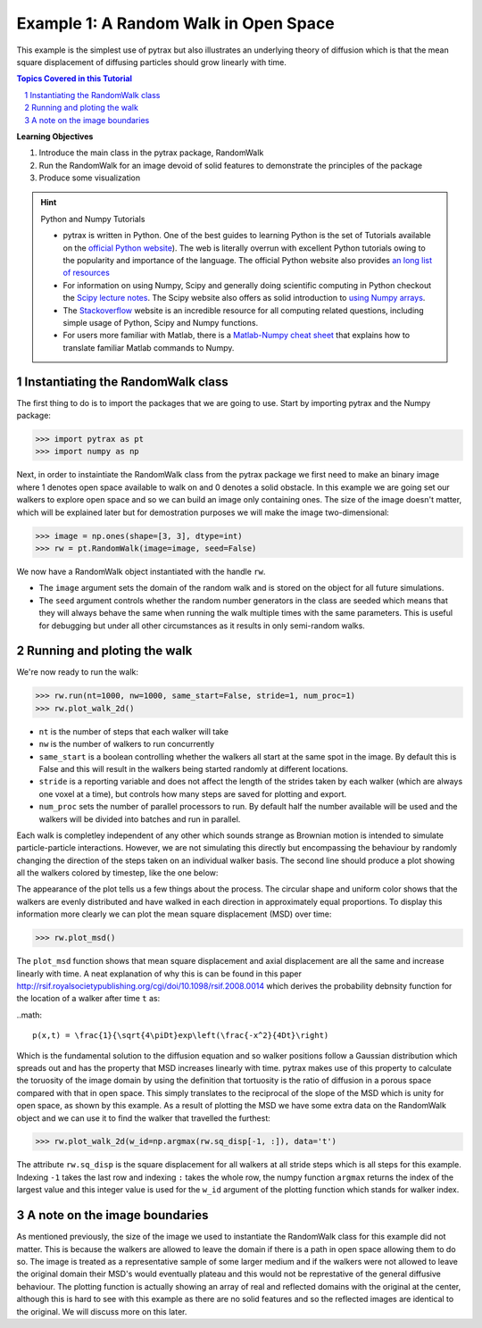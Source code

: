 .. _open_space:

.. sectnum::
   :start: 1

###############################################################################
 Example 1: A Random Walk in Open Space
###############################################################################

This example is the simplest use of pytrax but also illustrates an underlying theory of diffusion which is that the mean square displacement of diffusing particles should grow linearly with time.

.. contents:: Topics Covered in this Tutorial

**Learning Objectives**

#. Introduce the main class in the pytrax package, RandomWalk
#. Run the RandomWalk for an image devoid of solid features to demonstrate the principles of the package
#. Produce some visualization


.. hint:: Python and Numpy Tutorials

	* pytrax is written in Python.  One of the best guides to learning Python is the set of Tutorials available on the `official Python website <https://docs.python.org/3.5/tutorial>`_). The web is literally overrun with excellent Python tutorials owing to the popularity and importance of the language.  The official Python website also provides `an long list of resources <https://www.python.org/about/gettingstarted/>`_

	* For information on using Numpy, Scipy and generally doing scientific computing in Python checkout the `Scipy lecture notes <http://www.scipy-lectures.org/>`_.  The Scipy website also offers as solid introduction to `using Numpy arrays <https://docs.scipy.org/doc/numpy-dev/user/quickstart.html>`_.

	* The `Stackoverflow <http://www.stackoverflow.com>`_ website is an incredible resource for all computing related questions, including simple usage of Python, Scipy and Numpy functions.

	* For users more familiar with Matlab, there is a `Matlab-Numpy cheat sheet <http://mathesaurus.sourceforge.net/matlab-numpy.html>`_ that explains how to translate familiar Matlab commands to Numpy.

===============================================================================
Instantiating the RandomWalk class
===============================================================================

The first thing to do is to import the packages that we are going to use.  Start by importing pytrax and the Numpy package:

.. code-block:: python

	>>> import pytrax as pt
	>>> import numpy as np

Next, in order to instaintiate the RandomWalk class from the pytrax package we first need to make an binary image where 1 denotes open space available to walk on and 0 denotes a solid obstacle. In this example we are going set our walkers to explore open space and so we can build an image only containing ones. The size of the image doesn't matter, which will be explained later but for demostration purposes we will make the image two-dimensional:

.. code-block:: python

	>>> image = np.ones(shape=[3, 3], dtype=int)
	>>> rw = pt.RandomWalk(image=image, seed=False)

We now have a RandomWalk object instantiated with the handle ``rw``.

* The ``image`` argument sets the domain of the random walk and is stored on the object for all future simulations.

* The ``seed`` argument controls whether the random number generators in the class are seeded which means that they will always behave the same when running the walk multiple times with the same parameters. This is useful for debugging but under all other circumstances as it results in only semi-random walks.

===============================================================================
Running and ploting the walk
===============================================================================

We're now ready to run the walk:

.. code-block:: python

	>>> rw.run(nt=1000, nw=1000, same_start=False, stride=1, num_proc=1)
	>>> rw.plot_walk_2d()

* ``nt`` is the number of steps that each walker will take

* ``nw`` is the number of walkers to run concurrently

* ``same_start`` is a boolean controlling whether the walkers all start at the same spot in the image. By default this is False and this will result in the walkers being started randomly at different locations.

* ``stride`` is a reporting variable and does not affect the length of the strides taken by each walker (which are always one voxel at a time), but controls how many steps are saved for plotting and export.

* ``num_proc`` sets the number of parallel processors to run. By default half the number available will be used and the walkers will be divided into batches and run in parallel.

Each walk is completley independent of any other which sounds strange as Brownian motion is intended to simulate particle-particle interactions. However, we are not simulating this directly but encompassing the behaviour by randomly changing the direction of the steps taken on an individual walker basis. The second line should produce a plot showing all the walkers colored by timestep, like the one below:

.. image:: https://imgur.com/74bYtJb.png
   :align: center

The appearance of the plot tells us a few things about the process. The circular shape and uniform color shows that the walkers are evenly distributed and have walked in each direction in approximately equal proportions. To display this information more clearly we can plot the mean square displacement (MSD) over time:

.. code-block:: python

	>>> rw.plot_msd()

.. image:: https://imgur.com/2YjL0C9.png
   :align: center
   
The ``plot_msd`` function shows that mean square displacement and axial displacement are all the same and increase linearly with time. A neat explanation of why this is can be found in this paper http://rsif.royalsocietypublishing.org/cgi/doi/10.1098/rsif.2008.0014 which derives the probability debnsity function for the location of a walker after time ``t`` as:

..math::

	p(x,t) = \frac{1}{\sqrt{4\piDt}exp\left(\frac{-x^2}{4Dt}\right)
	
Which is the fundamental solution to the diffusion equation and so walker positions follow a Gaussian distribution which spreads out and has the property that MSD increases linearly with time. pytrax makes use of this property to calculate the toruosity of the image domain by using the definition that tortuosity is the ratio of diffusion in a porous space compared with that in open space. This simply translates to the reciprocal of the slope of the MSD which is unity for open space, as shown by this example. As a result of plotting the MSD we have some extra data on the RandomWalk object and we can use it to find the walker that travelled the furthest:

.. code-block:: python
 
	>>> rw.plot_walk_2d(w_id=np.argmax(rw.sq_disp[-1, :]), data='t')
	
.. image:: https://imgur.com/WwRFWGJ.png
   :align: center
   
The attribute ``rw.sq_disp`` is the square displacement for all walkers at all stride steps which is all steps for this example. Indexing ``-1`` takes the last row and indexing ``:`` takes the whole row, the numpy function ``argmax`` returns the index of the largest value and this integer value is used for the ``w_id`` argument of the plotting function which stands for walker index.

===============================================================================
A note on the image boundaries
===============================================================================

As mentioned previously, the size of the image we used to instantiate the RandomWalk class for this example did not matter. This is because the walkers are allowed to leave the domain if there is a path in open space allowing them to do so. The image is treated as a representative sample of some larger medium and if the walkers were not allowed to leave the original domain their MSD's would eventually plateau and this would not be represtative of the general diffusive behaviour. The plotting function is actually showing an array of real and reflected domains with the original at the center, although this is hard to see with this example as there are no solid features and so the reflected images are identical to the original. We will discuss more on this later.
